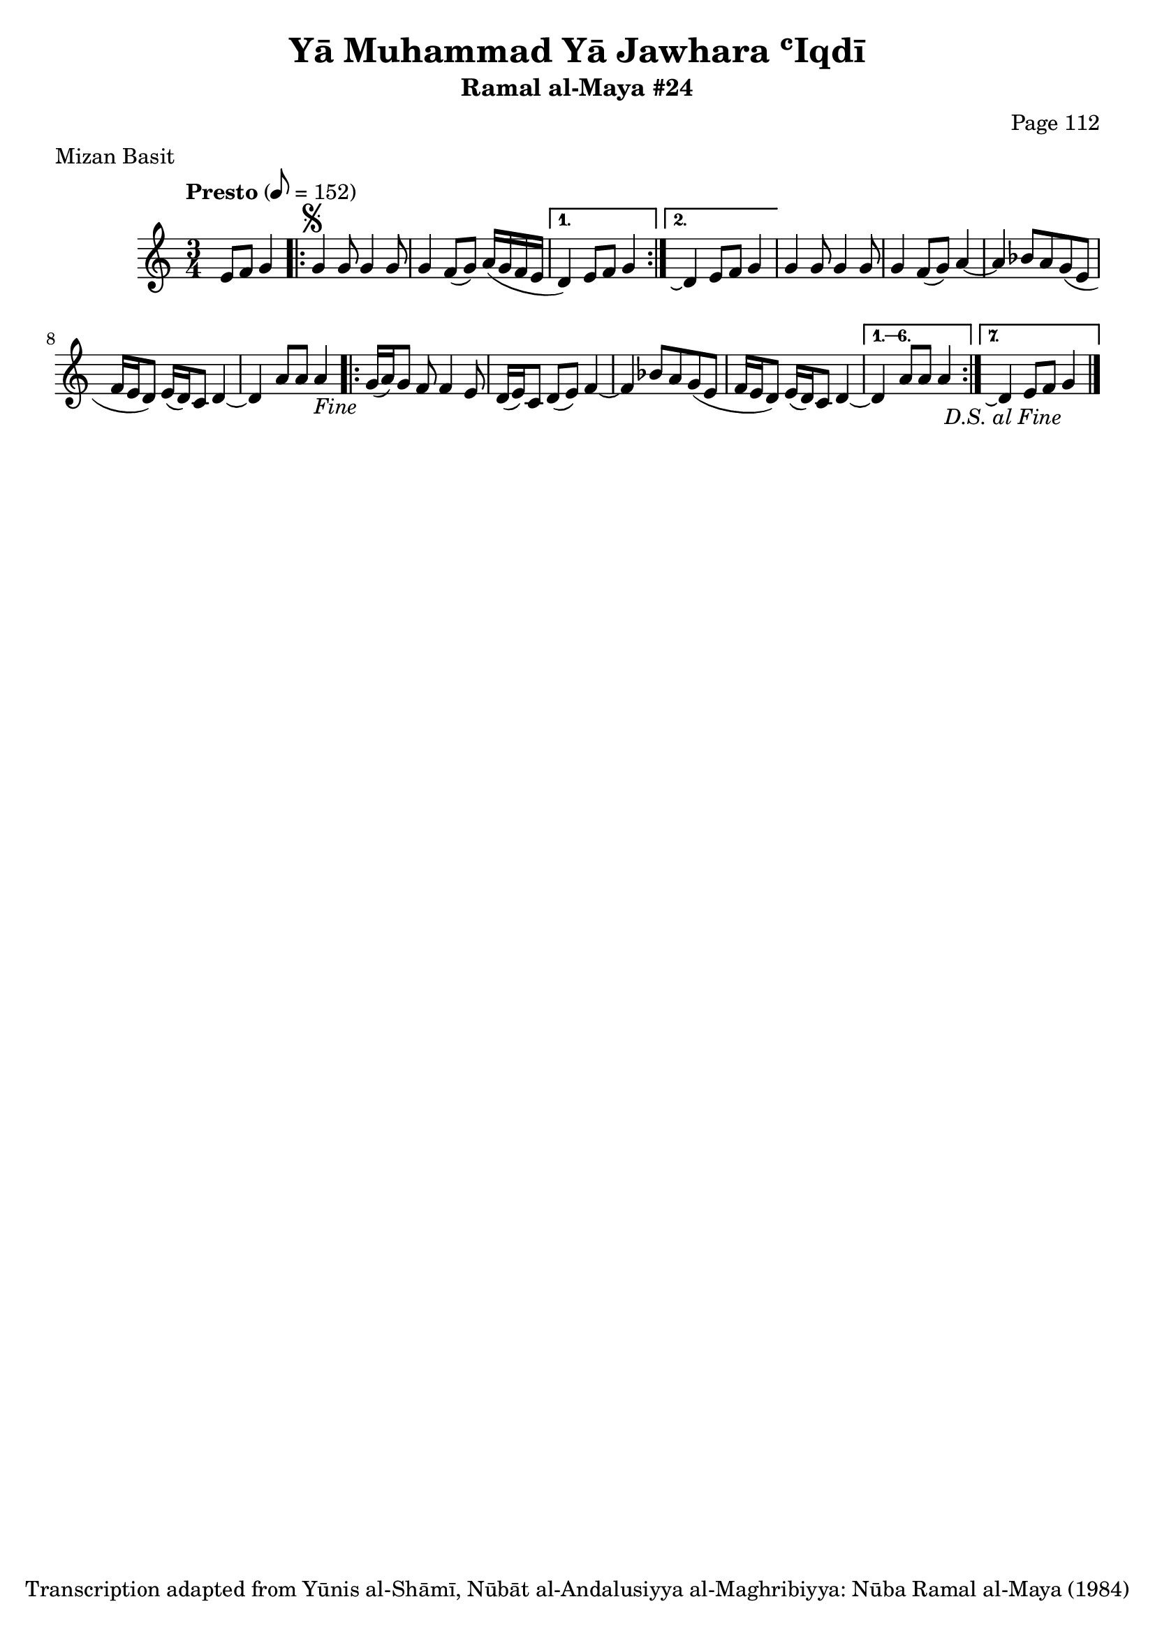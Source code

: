 \version "2.18.2"

\header {
	title = "Yā Muhammad Yā Jawhara ʿIqdī"
	subtitle = "Ramal al-Maya #24"
	composer = "Page 112"
	meter = "Mizan Basit"
	copyright = "Transcription adapted from Yūnis al-Shāmī, Nūbāt al-Andalusiyya al-Maghribiyya: Nūba Ramal al-Maya (1984)"
	tagline = ""
}

% VARIABLES

db = \bar "!"
dc = \markup { \right-align { \italic { "D.C. al Fine" } } }
ds = \markup { \right-align { \italic { "D.S. al Fine" } } }
dsalcoda = \markup { \right-align { \italic { "D.S. al Coda" } } }
dcalcoda = \markup { \right-align { \italic { "D.C. al Coda" } } }
fine = \markup { \italic { "Fine" } }
incomplete = \markup { \right-align "Incomplete: missing pages in scan. Following number is likely also missing" }
continue = \markup { \center-align "Continue..." }
segno = \markup { \musicglyph #"scripts.segno" }
coda = \markup { \musicglyph #"scripts.coda" }
error = \markup { { "Wrong number of beats in score" } }
repeaterror = \markup { { "Score appears to be missing repeat" } }
accidentalerror = \markup { { "Unclear accidentals" } }

\score {
	\relative d' {
		\clef "treble"
		\key c \major
		\time 3/4
		\tempo "Presto" 8 = 152

		\partial 2

		e8 f g4 |

		\repeat volta 2 {
			g4^\segno g8 g4 g8 |
			g4 f8( g) a16( g f e |
		}

		\alternative {
			{
				d4) e8 f g4 |
			}
			{
				d4\repeatTie e8 f g4 |
			}
		}

		g4 g8 g4 g8 |
		g4 f8( g) a4~ |
		a bes8 a g( e |
		f16 e d8) e16( d) c8 d4~ |
		d a'8 a a4-\fine |

		\repeat volta 7 {
			g16( a) g8 f f4 e8 |
			d16( e) c8 d( e) f4~ |
			f bes8 a g( e |
			f16 e d8) e16( d) c8 d4~ |
		}

		\alternative {
			{
				d4 a'8 a a4 |
			}
			{
				d,4\repeatTie e8 f g4-\ds \bar "|."
			}
		}

	}

	\layout {}
	\midi {}
}
